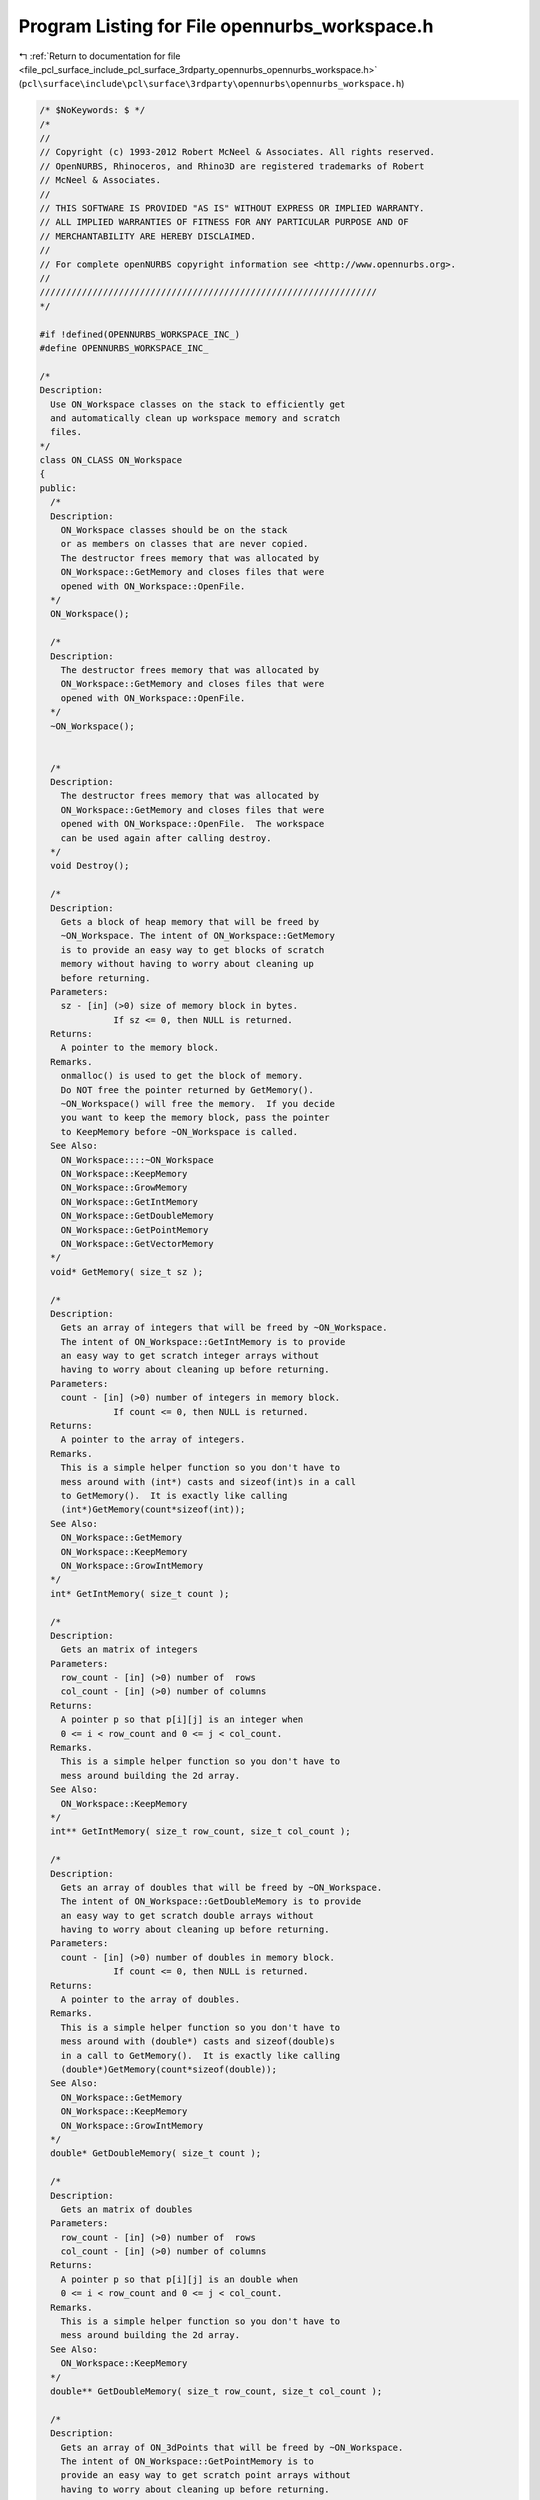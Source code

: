 
.. _program_listing_file_pcl_surface_include_pcl_surface_3rdparty_opennurbs_opennurbs_workspace.h:

Program Listing for File opennurbs_workspace.h
==============================================

|exhale_lsh| :ref:`Return to documentation for file <file_pcl_surface_include_pcl_surface_3rdparty_opennurbs_opennurbs_workspace.h>` (``pcl\surface\include\pcl\surface\3rdparty\opennurbs\opennurbs_workspace.h``)

.. |exhale_lsh| unicode:: U+021B0 .. UPWARDS ARROW WITH TIP LEFTWARDS

.. code-block:: cpp

   /* $NoKeywords: $ */
   /*
   //
   // Copyright (c) 1993-2012 Robert McNeel & Associates. All rights reserved.
   // OpenNURBS, Rhinoceros, and Rhino3D are registered trademarks of Robert
   // McNeel & Associates.
   //
   // THIS SOFTWARE IS PROVIDED "AS IS" WITHOUT EXPRESS OR IMPLIED WARRANTY.
   // ALL IMPLIED WARRANTIES OF FITNESS FOR ANY PARTICULAR PURPOSE AND OF
   // MERCHANTABILITY ARE HEREBY DISCLAIMED.
   //        
   // For complete openNURBS copyright information see <http://www.opennurbs.org>.
   //
   ////////////////////////////////////////////////////////////////
   */
   
   #if !defined(OPENNURBS_WORKSPACE_INC_)
   #define OPENNURBS_WORKSPACE_INC_
   
   /*
   Description:
     Use ON_Workspace classes on the stack to efficiently get 
     and automatically clean up workspace memory and scratch 
     files.
   */
   class ON_CLASS ON_Workspace
   {
   public:
     /*
     Description:
       ON_Workspace classes should be on the stack
       or as members on classes that are never copied.
       The destructor frees memory that was allocated by
       ON_Workspace::GetMemory and closes files that were 
       opened with ON_Workspace::OpenFile.
     */
     ON_Workspace();
   
     /*
     Description:
       The destructor frees memory that was allocated by
       ON_Workspace::GetMemory and closes files that were 
       opened with ON_Workspace::OpenFile.
     */
     ~ON_Workspace();
   
   
     /*
     Description:
       The destructor frees memory that was allocated by
       ON_Workspace::GetMemory and closes files that were 
       opened with ON_Workspace::OpenFile.  The workspace
       can be used again after calling destroy.
     */
     void Destroy();
   
     /*
     Description:
       Gets a block of heap memory that will be freed by 
       ~ON_Workspace. The intent of ON_Workspace::GetMemory
       is to provide an easy way to get blocks of scratch 
       memory without having to worry about cleaning up 
       before returning.
     Parameters:
       sz - [in] (>0) size of memory block in bytes. 
                 If sz <= 0, then NULL is returned.
     Returns:
       A pointer to the memory block.
     Remarks.
       onmalloc() is used to get the block of memory.
       Do NOT free the pointer returned by GetMemory().
       ~ON_Workspace() will free the memory.  If you decide
       you want to keep the memory block, pass the pointer
       to KeepMemory before ~ON_Workspace is called.
     See Also:
       ON_Workspace::::~ON_Workspace
       ON_Workspace::KeepMemory
       ON_Workspace::GrowMemory
       ON_Workspace::GetIntMemory
       ON_Workspace::GetDoubleMemory
       ON_Workspace::GetPointMemory
       ON_Workspace::GetVectorMemory
     */
     void* GetMemory( size_t sz );
   
     /*
     Description:
       Gets an array of integers that will be freed by ~ON_Workspace.
       The intent of ON_Workspace::GetIntMemory is to provide
       an easy way to get scratch integer arrays without
       having to worry about cleaning up before returning.
     Parameters:
       count - [in] (>0) number of integers in memory block.
                 If count <= 0, then NULL is returned.
     Returns:
       A pointer to the array of integers.
     Remarks.
       This is a simple helper function so you don't have to
       mess around with (int*) casts and sizeof(int)s in a call
       to GetMemory().  It is exactly like calling
       (int*)GetMemory(count*sizeof(int));
     See Also:
       ON_Workspace::GetMemory
       ON_Workspace::KeepMemory
       ON_Workspace::GrowIntMemory
     */
     int* GetIntMemory( size_t count );
   
     /*
     Description:
       Gets an matrix of integers
     Parameters:
       row_count - [in] (>0) number of  rows
       col_count - [in] (>0) number of columns
     Returns:
       A pointer p so that p[i][j] is an integer when
       0 <= i < row_count and 0 <= j < col_count.
     Remarks.
       This is a simple helper function so you don't have to
       mess around building the 2d array.
     See Also:
       ON_Workspace::KeepMemory
     */
     int** GetIntMemory( size_t row_count, size_t col_count );
   
     /*
     Description:
       Gets an array of doubles that will be freed by ~ON_Workspace.
       The intent of ON_Workspace::GetDoubleMemory is to provide
       an easy way to get scratch double arrays without
       having to worry about cleaning up before returning.
     Parameters:
       count - [in] (>0) number of doubles in memory block.
                 If count <= 0, then NULL is returned.
     Returns:
       A pointer to the array of doubles.
     Remarks.
       This is a simple helper function so you don't have to
       mess around with (double*) casts and sizeof(double)s 
       in a call to GetMemory().  It is exactly like calling
       (double*)GetMemory(count*sizeof(double));
     See Also:
       ON_Workspace::GetMemory
       ON_Workspace::KeepMemory
       ON_Workspace::GrowIntMemory
     */
     double* GetDoubleMemory( size_t count );
   
     /*
     Description:
       Gets an matrix of doubles
     Parameters:
       row_count - [in] (>0) number of  rows
       col_count - [in] (>0) number of columns
     Returns:
       A pointer p so that p[i][j] is an double when
       0 <= i < row_count and 0 <= j < col_count.
     Remarks.
       This is a simple helper function so you don't have to
       mess around building the 2d array.
     See Also:
       ON_Workspace::KeepMemory
     */
     double** GetDoubleMemory( size_t row_count, size_t col_count );
   
     /*
     Description:
       Gets an array of ON_3dPoints that will be freed by ~ON_Workspace.
       The intent of ON_Workspace::GetPointMemory is to 
       provide an easy way to get scratch point arrays without
       having to worry about cleaning up before returning.
     Parameters:
       count - [in] (>0) number of points in memory block.
                 If count <= 0, then NULL is returned.
     Returns:
       A pointer to the memory block.
     Remarks.
       This is a simple helper function so you don't have to
       mess around with (ON_3dPoint*) casts and sizeof(ON_3dPoint)s
       in a call to GetMemory().  It is exactly like calling
       (ON_3dPoint*)GetMemory(count*sizeof(ON_3dPoint));
     See Also:
       ON_Workspace::GetMemory
       ON_Workspace::KeepMemory
       ON_Workspace::GrowIntMemory
     */
     ON_3dPoint* GetPointMemory( size_t count );
   
     /*
     Description:
       Gets an array of ON_3dVectors that will be freed by ~ON_Workspace.
       The intent of ON_Workspace::GetVectorMemory is to 
       provide an easy way to get scratch Vector arrays without
       having to worry about cleaning up before returning.
     Parameters:
       count - [in] (>0) number of Vectors in memory block.
                 If count <= 0, then NULL is returned.
     Returns:
       A pointer to the memory block.
     Remarks.
       This is a simple helper function so you don't have to
       mess around with (ON_3dVector*) casts and sizeof(ON_3dVector)s
       in a call to GetMemory().  It is exactly like calling
       (ON_3dVector*)GetMemory(count*sizeof(ON_3dVector));
     See Also:
       ON_Workspace::GetMemory
       ON_Workspace::KeepMemory
       ON_Workspace::GrowIntMemory
     */
     ON_3dVector* GetVectorMemory( size_t count );
   
     /*
     Description:
       Grows a block of heap memory that was allocated by
       ON_Workspace::GetMemory.
     Parameters:
       ptr - [in] pointer returned by an earlier call to
                  GetMemory or GrowMemory.
       sz - [in] (>0) size of memory block in bytes. 
                 If sz <= 0, then NULL is returned.
                 If ptr is not NULL and was not allocated by an 
                 earlier call to GetMemory or GrowMemory, then
                 NULL is returned.
     Returns:
       A pointer to the memory block.
     Remarks.
       onrealloc() is used to grow the block of memory.
       Do NOT free the pointer returned by GrowMemory().
       ~ON_Workspace() will free the memory.  If you decide
       you want to keep the memory block, pass the pointer
       to KeepMemory before ~ON_Workspace is called.
     See Also:
       ON_Workspace::GetMemory
       ON_Workspace::KeepMemory
       ON_Workspace::GrowIntMemory
       ON_Workspace::GrowDoubleMemory
       ON_Workspace::GrowPointMemory
       ON_Workspace::GrowVectorMemory
     */
     void* GrowMemory( void* ptr, size_t sz );
   
     /*
     Description:
       Grows the array of integers that was allocated by
       GetIntMemory or GrowIntMemory.
     Parameters:
       ptr - [in] pointer returned by an earlier call to
                  GetIntMemory or GrowIntMemory.
       count - [in] (>0) number of integers in memory block.
                 If count <= 0, then NULL is returned.
                 If ptr was not allocated by this ON_Workspace
                 class, then NULL is returned.
     Returns:
       A pointer to the integer array.
     Remarks.
       onrealloc() is used to grow the block of memory.
       Do NOT free the pointer returned by GrowIntMemory().
       ~ON_Workspace() will free the memory.  If you decide
       you want to keep the memory block, pass the pointer
       to KeepMemory before ~ON_Workspace is called.
     See Also:
       ON_Workspace::GetIntMemory
       ON_Workspace::KeepMemory
     */
     int* GrowIntMemory( int* ptr, size_t count );
   
     /*
     Description:
       Grows the array of doubles that was allocated by
       GetDoubleMemory or GrowDoubleMemory.
     Parameters:
       ptr - [in] pointer returned by an earlier call to
                  GetDoubleMemory or GrowDoubleMemory.
       count - [in] (>0) number of doubles in memory block.
                 If count <= 0, then NULL is returned.
                 If ptr was not allocated by this ON_Workspace
                 class, then NULL is returned.
     Returns:
       A pointer to the double array.
     Remarks.
       onrealloc() is used to grow the block of memory.
       Do NOT free the pointer returned by GrowDoubleMemory().
       ~ON_Workspace() will free the memory.  If you decide
       you want to keep the memory block, pass the pointer
       to KeepMemory before ~ON_Workspace is called.
     See Also:
       ON_Workspace::GetDoubleMemory
       ON_Workspace::KeepMemory
     */
     double* GrowDoubleMemory( double* ptr, size_t count );
   
     /*
     Description:
       Grows the array of points that was allocated by
       GetPointMemory or GrowPointMemory.
     Parameters:
       ptr - [in] pointer returned by an earlier call to
                  GetPointMemory or GrowPointMemory.
       count - [in] (>0) number of points in memory block.
                 If count <= 0, then NULL is returned.
                 If ptr was not allocated by this ON_Workspace
                 class, then NULL is returned.
     Returns:
       A pointer to the point array.
     Remarks.
       onrealloc() is used to grow the block of memory.
       Do NOT free the pointer returned by GrowMemory().
       ~ON_Workspace() will free the memory.  If you decide
       you want to keep the memory block, pass the pointer
       to KeepMemory before ~ON_Workspace is called.
     See Also:
       ON_Workspace::GetPointMemory
       ON_Workspace::KeepMemory
     */
     ON_3dPoint* GrowPointMemory( ON_3dPoint* ptr, size_t count );
   
     /*
     Description:
       Grows the array of vectors that was allocated by
       GetVectorMemory or GrowVectorMemory.
     Parameters:
       ptr - [in] pointer returned by an earlier call to
                  GetVectorMemory or GrowVectorMemory.
       count - [in] (>0) number of vectors in memory block.
                 If count <= 0, then NULL is returned.
                 If ptr was not allocated by this ON_Workspace
                 class, then NULL is returned.
     Returns:
       A pointer to the vector array.
     Remarks.
       onrealloc() is used to grow the block of memory.
       Do NOT free the pointer returned by GrowMemory().
       ~ON_Workspace() will free the memory.  If you decide
       you want to keep the memory block, pass the pointer
       to KeepMemory before ~ON_Workspace is called.
     See Also:
       ON_Workspace::GetVectorMemory
       ON_Workspace::KeepMemory
     */
     ON_3dVector* GrowVectorMemory( ON_3dVector* ptr, size_t count );
   
     /*
     Description:
       Calling the KeepMemory() function with a pointer 
       returned from one of the Get...() or Grow...() calls 
       keeps the workspace destructor from freeing the memory.
       After calling KeepMemory(), you can no longer use
       Grow...() on the pointer.  The caller is responsible 
       for using onfree() to release the memory when it is no
       longer needed.
     Parameters:
       ptr - [in] pointer returned by a Get...() or Grow()
                  call to this ON_Workspace.
     Returns:
       True if the pointer was successfully found and removed
       from this ON_Workspace.
     See Also:
       ON_Workspace::~ON_Workspace
       ON_Workspace::GetMemory
       ON_Workspace::KeepAllMemory
     */
     ON_BOOL32 KeepMemory( void* ptr );
   
     /*
     Description:
       Calling KeepAllMemory() has the same effect as calling
       KeepMemory(p) for every active allocation in the workspace.
       After calling KeepAllMemory(), you can no longer use
       Grow...() on the pointers and you are responsible 
       for using onfree() to release the memory when it is no
       longer needed.
     See Also:
       ON_Workspace::~ON_Workspace
       ON_Workspace::GetMemory
       ON_Workspace::KeepMemory
     */
     void KeepAllMemory();
   
     /*
     Description:
       Uses ON::OpenFile to open a file.  ~ON_Workspace will
       close the file.
     Parameters:
       filename - [in] name of file
       filemode - [in] open mode (just like second argument to fopen).
     Returns:
       Pointer to opened file.
     Remarks:
       ~ON_Workspace will close the file.
     See Also:
       ON_Workspace::~ON_Workspace
       ON_Workspace::KeepFile
       ON::OpenFile
     */
     FILE* OpenFile(
             const char* filename, 
             const char* filemode
             );
   
     /*
     Description:
       Uses ON::OpenFile to open a file.  ~ON_Workspace will
       close the file.
     Parameters:
       filename - [in] name of file
       filemode - [in] open mode (just like second argument to _wfopen).
     Returns:
       Pointer to opened file.
     Remarks:
       ~ON_Workspace will close the file.
     See Also:
       ON_Workspace::~ON_Workspace
       ON_Workspace::KeepFile
       ON::OpenFile
     */
     FILE* OpenFile(
             const wchar_t* filename, 
             const wchar_t* filemode
             );
   
     /*
     Description:
       If you want to prevent ~ON_Workspace from closing a file
       that was opened with ON_Workspace::OpenFile, then pass
       the returned FILE pointer to KeepFile.  After calling
       KeepFile, the caller is responsible for calling
       ON::CloseFile to close the file.
     Parameters:
       fileptr - [in] pointer returned by OpenFile.
     Returns:
       True if file was successfully closed.
     See Also:
       ON_Workspace::~ON_Workspace
       ON_Workspace::OpenFile
       ON::OpenFile
       ON::CloseFile
     */
     int KeepFile(FILE* fileptr);
   
   private:
     struct ON_Workspace_FBLK * m_pFileBlk;
     struct ON_Workspace_MBLK * m_pMemBlk;
   
   private:
     // There is no implementation of the following to prevent use.
     // ON_Workspaces should never be copied, or you will get
     // multiple attempts to free the same pointer.
     ON_Workspace( const ON_Workspace& );
     ON_Workspace& operator=( const ON_Workspace& );
   };
   
   
   #endif
